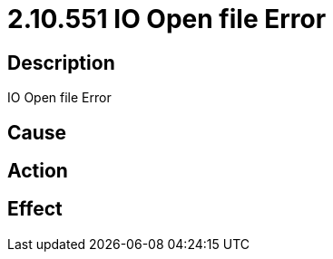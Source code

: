 = 2.10.551 IO Open file Error
:imagesdir: img

== Description
IO Open file Error

== Cause
 

== Action
 

== Effect
 

